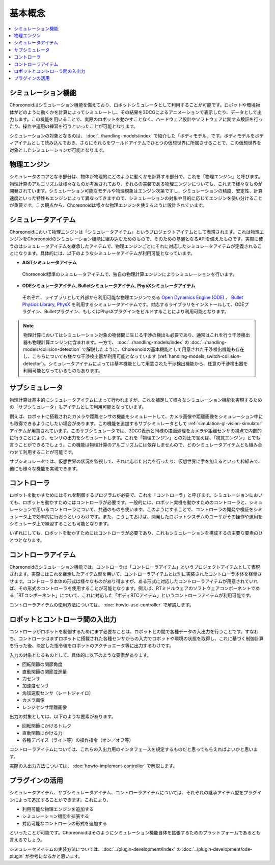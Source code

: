 
基本概念
========

.. contents::
   :local:
   :depth: 1


シミュレーション機能
--------------------

Choreonoidはシミュレーション機能を備えており、ロボットシミュレータとして利用することが可能です。ロボットや環境物体がどのように動くかを計算によってシミュレートし、その結果を3DCGによるアニメーションで表示したり、データとして出力します。この機能を用いることで、実際のロボットを動かすことなく、ハードウェア設計やソフトウェアに関する検証を行ったり、操作や運用の練習を行うといったことが可能となります。

シミュレーションの対象となるのは、 :doc:`../handling-models/index` で紹介した「ボディモデル」です。ボディモデルをボディアイテムとして読み込んでおき、さらにそれらをワールドアイテムでひとつの仮想世界に所属させることで、この仮想世界を対象としたシミュレーションが可能となります。


物理エンジン
------------

シミュレータのコアとなる部分は、物体が物理的にどのように動くかを計算する部分で、これを「物理エンジン」と呼びます。物理計算のアルゴリズムは様々なものが考案されており、それらの実装である物理エンジンについても、これまで様々なものが開発されています。シミュレーション可能なモデルや物理現象はエンジン次第ですし、シミュレーションの精度、安定性、計算速度といった特性もエンジンによって異なってきますので、シミュレーションの対象や目的に応じてエンジンを使い分けることが重要です。この観点から、Choreonoidは様々な物理エンジンを使えるように設計されています。

.. _simulation_simulator_item:

シミュレータアイテム
--------------------

Choreonoidにおいて物理エンジンは「シミュレータアイテム」というプロジェクトアイテムとして表現されます。これは物理エンジンをChoreonoidのシミュレーション機能に組み込むためのもので、そのための基盤となるAPIを備えたものです。実際に使うのはシミュレータアイテムを継承したアイテムで、物理エンジンごとにそれに対応したシミュレータアイテムが定義されることになります。具体的には、以下のようなシミュレータアイテムが利用可能となっています。

* **AISTシミュレータアイテム**

 Choreonoid標準のシミュレータアイテムで、独自の物理計算エンジンによりシミュレーションを行います。

* **ODEシミュレータアイテム**, **Bulletシミュレータアイテム**, **PhysXシミュレータアイテム**

 それぞれ、ライブラリとして外部から利用可能な物理エンジンである `Open Dynamics Engine (ODE) <http://www.ode.org/>`_ 、 `Bullet Physics Library <http://bulletphysics.org>`_, `PhysX <https://developer.nvidia.com/gameworks-physx-overview>`_ を利用するシミュレータアイテムです。対応するライブラリをインストールして、ODEプラグイン、Bulletプラグイン、もしくはPhysXプラグインをビルドすることにより利用可能となります。

.. note:: 物理計算においてはシミュレーション対象の物体間に生じる干渉の検出も必要であり、通常はこれを行う干渉検出器も物理計算エンジンに含まれます。一方で、 :doc:`../handling-models/index` の :doc:`../handling-models/collision-detection` で解説したように、Choreonoidの基本機能として用意された干渉検出機能も存在し、こちらについても様々な干渉検出器が利用可能となっています (:ref:`handling-models_switch-collision-detector`)。シミュレータアイテムによっては基本機能として用意された干渉検出機能から、任意の干渉検出器を利用可能となっているものもあります。

.. _simulation_subsimulator:

サブシミュレータ
----------------

物理計算は基本的にシミュレータアイテムによって行われますが、これを補足して様々なシミュレーション機能を実現するための「サブシミュレータ」もアイテムとして利用可能となっています。

例えば、ロボットに搭載されたカメラや距離センサの機能をシミュレートして、カメラ画像や距離画像をシミュレーション中にも取得できるようにしたい場合があります。この機能を追加するサブシミュレータとして :ref:`simulation-gl-vision-simulator` アイテムが用意されています。このサブシミュレータでは、3DCG表示と同様の描画処理をカメラや距離センサの視点で内部的に行うことにより、センサの出力をシミュレートします。これを「物理エンジン」との対比で言えば、「視覚エンジン」とでも言うことができるでしょう。この機能は物理計算のアルゴリズムには依存しませんので、どのシミュレータアイテムとも組み合わせて利用することが可能です。

サブシミュレータでは、仮想世界の状況を監視して、それに応じた出力を行ったり、仮想世界に手を加えるといった枠組みで、他にも様々な機能を実現できます。

コントローラ
------------

ロボットを動かすためにはそれを制御するプログラムが必要で、これを「コントローラ」と呼びます。シミュレーションにおいても、ロボットを動かすためにはコントローラが必要です。一般的には、ロボット実機を動かすためのコントローラと、シミュレーションで用いるコントローラについて、共通のものを使います。このようにすることで、コントローラの開発や検証をシミュレータ上で効率的に行おうというわけです。また、こうしておけば、開発したロボットシステムのユーザがその操作や運用をシミュレータ上で練習することも可能となります。

いずれにしても、ロボットを動かすためにはコントローラが必要であり、これもシミュレーションを構成するの主要な要素のひとつとなります。

.. _simulation-concept-controller-item:

コントローラアイテム
--------------------

Choreonoidのシミュレーション機能では、コントローラは「コントローラアイテム」というプロジェクトアイテムとして表現されます。実際にはこれを継承したアイテム型を用いて、コントローラアイテムとは別に実装されたコントローラ本体を稼働させます。コントローラ本体の形式は様々なものがあり得ますが、ある形式に対応したコントローラアイテムが用意されていれば、その形式のコントローラを使用することが可能となります。例えば、RTミドルウェアのソフトウェアコンポーネントである「RTコンポーネント」について、これに対応した「ボディRTCアイテム」というコントローラアイテムが利用可能です。

コントローラアイテムの使用方法については、 :doc:`howto-use-controller` で解説します。


ロボットとコントローラ間の入出力
--------------------------------

コントローラがロボットを制御するためにまず必要なことは、ロボットとの間で各種データの入出力を行うことです。すなわち、コントローラはまずロボットに搭載された各種センサからの入力でロボットや環境の状態を取得し、これに基づく制御計算を行った後、決定した指令値をロボットのアクチュエータ等に出力するわけです。

入力の対象となるものとして、具体的に以下のような要素があります。

* 回転関節の関節角度
* 直動関節の関節並進量
* 力センサ
* 加速度センサ
* 角加速度センサ（レートジャイロ）
* カメラ画像
* レンジセンサ距離画像

出力の対象としては、以下のような要素があります。

* 回転関節にかけるトルク
* 直動関節にかける力
* 各種デバイス（ライト等）の操作指令（オン／オフ等）

コントローラアイテムについては、これらの入出力用のインタフェースを規定するものだと思ってもらえればよいかと思います。

実際の入出力方法については、 :doc:`howto-implement-controller` で解説します。

プラグインの活用
----------------

シミュレータアイテム、サブシミュレータアイテム、コントローラアイテムについては、それぞれの継承アイテム型をプラグインによって追加することができます。これにより、

* 利用可能な物理エンジンを追加する
* シミュレーション機能を拡張する
* 対応可能なコントローラの形式を追加する

といったことが可能です。Choreonoidはそのようにシミュレーション機能自体を拡張するためのプラットフォームであるとも言えるでしょう。

シミュレータアイテムの実装方法については、:doc:`../plugin-development/index` の :doc:`../plugin-development/ode-plugin` が参考になるかと思います。
